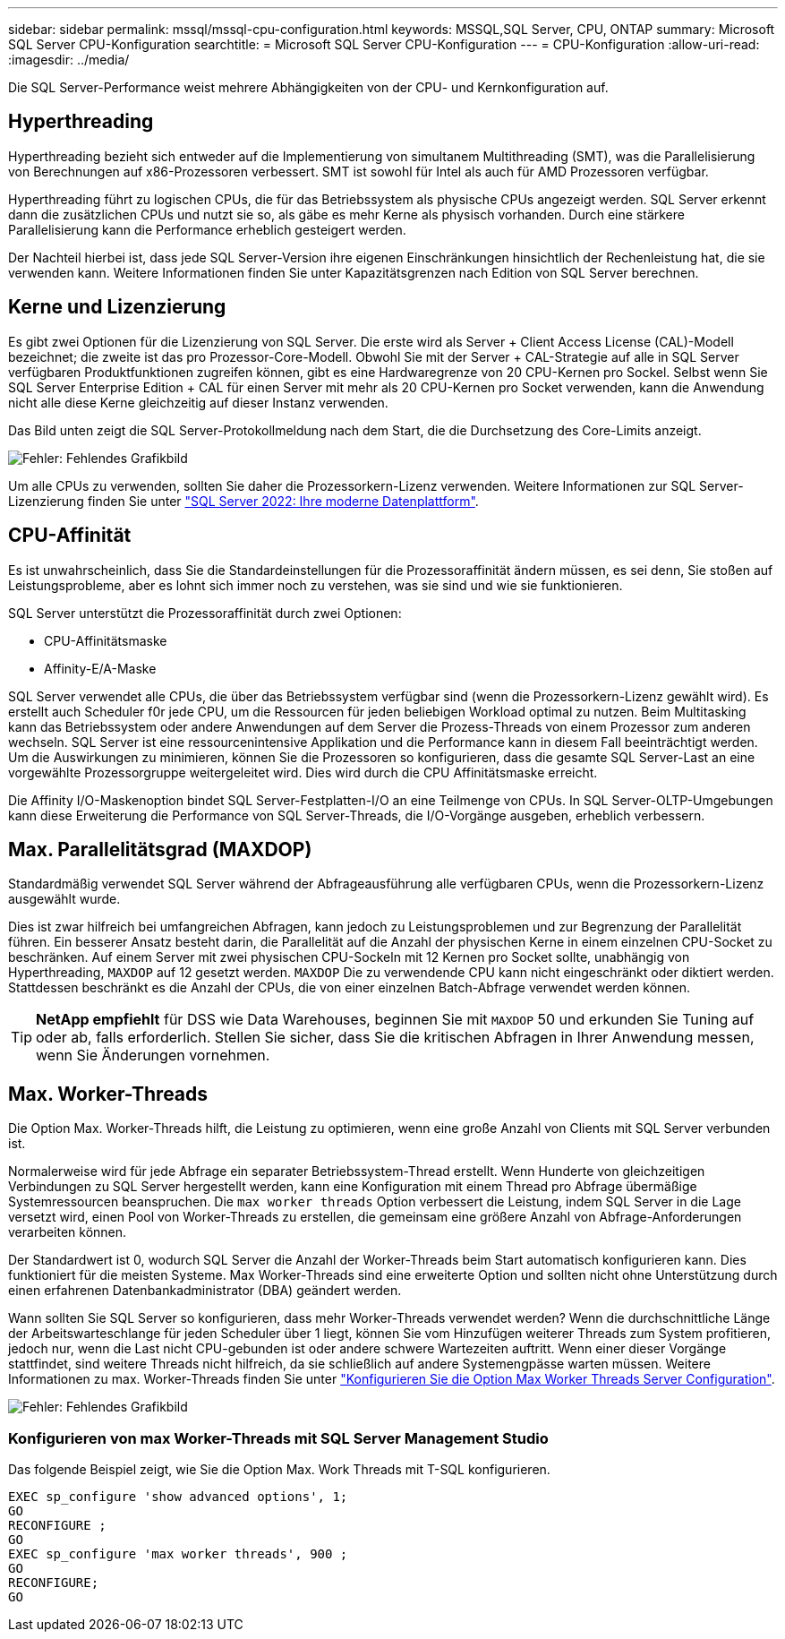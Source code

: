---
sidebar: sidebar 
permalink: mssql/mssql-cpu-configuration.html 
keywords: MSSQL,SQL Server, CPU, ONTAP 
summary: Microsoft SQL Server CPU-Konfiguration 
searchtitle: = Microsoft SQL Server CPU-Konfiguration 
---
= CPU-Konfiguration
:allow-uri-read: 
:imagesdir: ../media/


[role="lead"]
Die SQL Server-Performance weist mehrere Abhängigkeiten von der CPU- und Kernkonfiguration auf.



== Hyperthreading

Hyperthreading bezieht sich entweder auf die Implementierung von simultanem Multithreading (SMT), was die Parallelisierung von Berechnungen auf x86-Prozessoren verbessert. SMT ist sowohl für Intel als auch für AMD Prozessoren verfügbar.

Hyperthreading führt zu logischen CPUs, die für das Betriebssystem als physische CPUs angezeigt werden. SQL Server erkennt dann die zusätzlichen CPUs und nutzt sie so, als gäbe es mehr Kerne als physisch vorhanden. Durch eine stärkere Parallelisierung kann die Performance erheblich gesteigert werden.

Der Nachteil hierbei ist, dass jede SQL Server-Version ihre eigenen Einschränkungen hinsichtlich der Rechenleistung hat, die sie verwenden kann. Weitere Informationen finden Sie unter Kapazitätsgrenzen nach Edition von SQL Server berechnen.



== Kerne und Lizenzierung

Es gibt zwei Optionen für die Lizenzierung von SQL Server. Die erste wird als Server + Client Access License (CAL)-Modell bezeichnet; die zweite ist das pro Prozessor-Core-Modell. Obwohl Sie mit der Server + CAL-Strategie auf alle in SQL Server verfügbaren Produktfunktionen zugreifen können, gibt es eine Hardwaregrenze von 20 CPU-Kernen pro Sockel. Selbst wenn Sie SQL Server Enterprise Edition + CAL für einen Server mit mehr als 20 CPU-Kernen pro Socket verwenden, kann die Anwendung nicht alle diese Kerne gleichzeitig auf dieser Instanz verwenden.

Das Bild unten zeigt die SQL Server-Protokollmeldung nach dem Start, die die Durchsetzung des Core-Limits anzeigt.

image:mssql-hyperthreading.png["Fehler: Fehlendes Grafikbild"]

Um alle CPUs zu verwenden, sollten Sie daher die Prozessorkern-Lizenz verwenden. Weitere Informationen zur SQL Server-Lizenzierung finden Sie unter link:https://www.microsoft.com/en-us/sql-server/sql-server-2022-comparison["SQL Server 2022: Ihre moderne Datenplattform"^].



== CPU-Affinität

Es ist unwahrscheinlich, dass Sie die Standardeinstellungen für die Prozessoraffinität ändern müssen, es sei denn, Sie stoßen auf Leistungsprobleme, aber es lohnt sich immer noch zu verstehen, was sie sind und wie sie funktionieren.

SQL Server unterstützt die Prozessoraffinität durch zwei Optionen:

* CPU-Affinitätsmaske
* Affinity-E/A-Maske


SQL Server verwendet alle CPUs, die über das Betriebssystem verfügbar sind (wenn die Prozessorkern-Lizenz gewählt wird). Es erstellt auch Scheduler f0r jede CPU, um die Ressourcen für jeden beliebigen Workload optimal zu nutzen. Beim Multitasking kann das Betriebssystem oder andere Anwendungen auf dem Server die Prozess-Threads von einem Prozessor zum anderen wechseln. SQL Server ist eine ressourcenintensive Applikation und die Performance kann in diesem Fall beeinträchtigt werden. Um die Auswirkungen zu minimieren, können Sie die Prozessoren so konfigurieren, dass die gesamte SQL Server-Last an eine vorgewählte Prozessorgruppe weitergeleitet wird. Dies wird durch die CPU Affinitätsmaske erreicht.

Die Affinity I/O-Maskenoption bindet SQL Server-Festplatten-I/O an eine Teilmenge von CPUs. In SQL Server-OLTP-Umgebungen kann diese Erweiterung die Performance von SQL Server-Threads, die I/O-Vorgänge ausgeben, erheblich verbessern.



== Max. Parallelitätsgrad (MAXDOP)

Standardmäßig verwendet SQL Server während der Abfrageausführung alle verfügbaren CPUs, wenn die Prozessorkern-Lizenz ausgewählt wurde.

Dies ist zwar hilfreich bei umfangreichen Abfragen, kann jedoch zu Leistungsproblemen und zur Begrenzung der Parallelität führen. Ein besserer Ansatz besteht darin, die Parallelität auf die Anzahl der physischen Kerne in einem einzelnen CPU-Socket zu beschränken. Auf einem Server mit zwei physischen CPU-Sockeln mit 12 Kernen pro Socket sollte, unabhängig von Hyperthreading, `MAXDOP` auf 12 gesetzt werden. `MAXDOP` Die zu verwendende CPU kann nicht eingeschränkt oder diktiert werden. Stattdessen beschränkt es die Anzahl der CPUs, die von einer einzelnen Batch-Abfrage verwendet werden können.


TIP: *NetApp empfiehlt* für DSS wie Data Warehouses, beginnen Sie mit `MAXDOP` 50 und erkunden Sie Tuning auf oder ab, falls erforderlich. Stellen Sie sicher, dass Sie die kritischen Abfragen in Ihrer Anwendung messen, wenn Sie Änderungen vornehmen.



== Max. Worker-Threads

Die Option Max. Worker-Threads hilft, die Leistung zu optimieren, wenn eine große Anzahl von Clients mit SQL Server verbunden ist.

Normalerweise wird für jede Abfrage ein separater Betriebssystem-Thread erstellt. Wenn Hunderte von gleichzeitigen Verbindungen zu SQL Server hergestellt werden, kann eine Konfiguration mit einem Thread pro Abfrage übermäßige Systemressourcen beanspruchen. Die `max worker threads` Option verbessert die Leistung, indem SQL Server in die Lage versetzt wird, einen Pool von Worker-Threads zu erstellen, die gemeinsam eine größere Anzahl von Abfrage-Anforderungen verarbeiten können.

Der Standardwert ist 0, wodurch SQL Server die Anzahl der Worker-Threads beim Start automatisch konfigurieren kann. Dies funktioniert für die meisten Systeme. Max Worker-Threads sind eine erweiterte Option und sollten nicht ohne Unterstützung durch einen erfahrenen Datenbankadministrator (DBA) geändert werden.

Wann sollten Sie SQL Server so konfigurieren, dass mehr Worker-Threads verwendet werden? Wenn die durchschnittliche Länge der Arbeitswarteschlange für jeden Scheduler über 1 liegt, können Sie vom Hinzufügen weiterer Threads zum System profitieren, jedoch nur, wenn die Last nicht CPU-gebunden ist oder andere schwere Wartezeiten auftritt. Wenn einer dieser Vorgänge stattfindet, sind weitere Threads nicht hilfreich, da sie schließlich auf andere Systemengpässe warten müssen. Weitere Informationen zu max. Worker-Threads finden Sie unter link:https://learn.microsoft.com/en-us/sql/database-engine/configure-windows/configure-the-max-worker-threads-server-configuration-option?view=sql-server-ver16&redirectedfrom=MSDN["Konfigurieren Sie die Option Max Worker Threads Server Configuration"^].

image:mssql-max-worker-threads.png["Fehler: Fehlendes Grafikbild"]



=== Konfigurieren von max Worker-Threads mit SQL Server Management Studio

Das folgende Beispiel zeigt, wie Sie die Option Max. Work Threads mit T-SQL konfigurieren.

....
EXEC sp_configure 'show advanced options', 1;
GO
RECONFIGURE ;
GO
EXEC sp_configure 'max worker threads', 900 ;
GO
RECONFIGURE;
GO
....